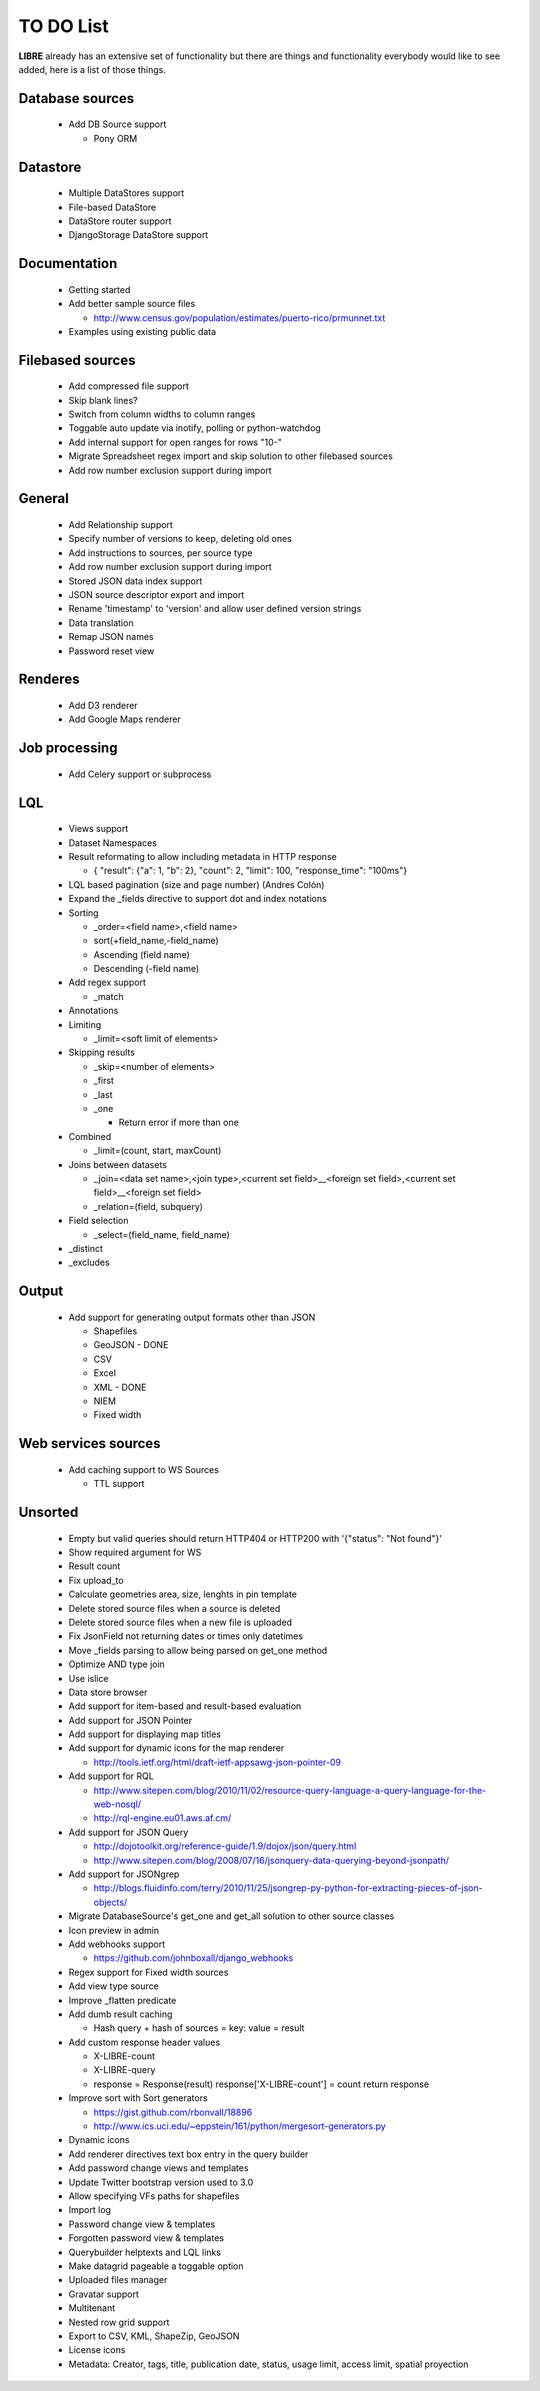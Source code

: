TO DO List
==========

**LIBRE** already has an extensive set of functionality but there are things and
functionality everybody would like to see added, here is a list of those things.

Database sources
----------------

  * Add DB Source support

    * Pony ORM


Datastore
---------

  * Multiple DataStores support
  * File-based DataStore
  * DataStore router support
  * DjangoStorage DataStore support


Documentation
-------------

  * Getting started
  * Add better sample source files

    * http://www.census.gov/population/estimates/puerto-rico/prmunnet.txt

  * Examples using existing public data


Filebased sources
-----------------

  * Add compressed file support
  * Skip blank lines?
  * Switch from column widths to column ranges
  * Toggable auto update via inotify, polling or python-watchdog
  * Add internal support for open ranges for rows "10-"
  * Migrate Spreadsheet regex import and skip solution to other filebased sources
  * Add row number exclusion support during import


General
-------

  * Add Relationship support
  * Specify number of versions to keep, deleting old ones
  * Add instructions to sources, per source type
  * Add row number exclusion support during import
  * Stored JSON data index support
  * JSON source descriptor export and import
  * Rename 'timestamp' to 'version' and allow user defined version strings
  * Data translation
  * Remap JSON names
  * Password reset view


Renderes
--------

  * Add D3 renderer
  * Add Google Maps renderer


Job processing
--------------

  * Add Celery support or subprocess


LQL
---

  * Views support
  * Dataset Namespaces
  * Result reformating to allow including metadata in HTTP response

    * { "result": {"a": 1, "b": 2}, "count": 2, "limit": 100, "response_time": "100ms"}

  * LQL based pagination (size and page number) (Andres Colón)
  * Expand the _fields directive to support dot and index notations
  * Sorting

    * _order=<field name>,<field name>
    * sort(+field_name,-field_name)
    * Ascending (field name)
    * Descending (-field name)

  * Add regex support

    * _match

  * Annotations
  * Limiting

    * _limit=<soft limit of elements>

  * Skipping results

    * _skip=<number of elements>
    * _first
    * _last
    * _one

      * Return error if more than one

  * Combined

    * _limit=(count, start, maxCount)

  * Joins between datasets

    * _join=<data set name>,<join type>,<current set field>__<foreign set field>,<current set field>__<foreign set field>
    * _relation=(field, subquery)

  * Field selection

    * _select=(field_name, field_name)

  * _distinct
  * _excludes

Output
------

  * Add support for generating output formats other than JSON

    * Shapefiles
    * GeoJSON - DONE
    * CSV
    * Excel
    * XML - DONE
    * NIEM
    * Fixed width

Web services sources
--------------------

  * Add caching support to WS Sources

    * TTL support

Unsorted
--------

  * Empty but valid queries should return HTTP404 or HTTP200 with '{"status": "Not found"}'
  * Show required argument for WS
  * Result count
  * Fix upload_to
  * Calculate geometries area, size, lenghts in pin template
  * Delete stored source files when a source is deleted
  * Delete stored source files when a new file is uploaded
  * Fix JsonField not returning dates or times only datetimes
  * Move _fields parsing to allow being parsed on get_one method
  * Optimize AND type join
  * Use islice
  * Data store browser
  * Add support for item-based and result-based evaluation
  * Add support for JSON Pointer
  * Add support for displaying map titles
  * Add support for dynamic icons for the map renderer

    * http://tools.ietf.org/html/draft-ietf-appsawg-json-pointer-09

  * Add support for RQL

    * http://www.sitepen.com/blog/2010/11/02/resource-query-language-a-query-language-for-the-web-nosql/
    * http://rql-engine.eu01.aws.af.cm/


  * Add support for JSON Query

    * http://dojotoolkit.org/reference-guide/1.9/dojox/json/query.html
    * http://www.sitepen.com/blog/2008/07/16/jsonquery-data-querying-beyond-jsonpath/

  * Add support for JSONgrep

    * http://blogs.fluidinfo.com/terry/2010/11/25/jsongrep-py-python-for-extracting-pieces-of-json-objects/

  * Migrate DatabaseSource's get_one and get_all solution to other source classes
  * Icon preview in admin
  * Add webhooks support

    * https://github.com/johnboxall/django_webhooks

  * Regex support for Fixed width sources
  * Add view type source
  * Improve _flatten predicate
  * Add dumb result caching

    * Hash query + hash of sources = key: value = result

  * Add custom response header values

    * X-LIBRE-count
    * X-LIBRE-query

    * response = Response(result)
      response['X-LIBRE-count'] = count
      return response

  * Improve sort with Sort generators

    * https://gist.github.com/rbonvall/18896
    * http://www.ics.uci.edu/~eppstein/161/python/mergesort-generators.py

  * Dynamic icons
  * Add renderer directives text box entry in the query builder
  * Add password change views and templates
  * Update Twitter bootstrap version used to 3.0
  * Allow specifying VFs paths for shapefiles
  * Import log
  * Password change view & templates
  * Forgotten password view & templates
  * Querybuilder helptexts and LQL links
  * Make datagrid pageable a toggable option
  * Uploaded files manager
  * Gravatar support
  * Multitenant
  * Nested row grid support
  * Export to CSV, KML, ShapeZip, GeoJSON
  * License icons
  * Metadata: Creator, tags, title, publication date, status, usage limit, access limit, spatial proyection
